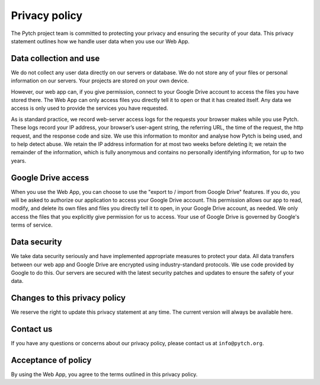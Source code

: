 Privacy policy
==============

The Pytch project team is committed to protecting your privacy and
ensuring the security of your data.  This privacy statement outlines
how we handle user data when you use our Web App.

Data collection and use
-----------------------

We do not collect any user data directly on our servers or database.
We do not store any of your files or personal information on our
servers.  Your projects are stored on your own device.

However, our web app can, if you give permission, connect to your
Google Drive account to access the files you have stored there.  The
Web App can only access files you directly tell it to open or that it
has created itself.  Any data we access is only used to provide the
services you have requested.

As is standard practice, we record web-server access logs for the
requests your browser makes while you use Pytch.  These logs record
your IP address, your browser’s user-agent string, the referring URL,
the time of the request, the http request, and the response code and
size.  We use this information to monitor and analyse how Pytch is
being used, and to help detect abuse.  We retain the IP address
information for at most two weeks before deleting it; we retain the
remainder of the information, which is fully anonymous and contains no
personally identifying information, for up to two years.

Google Drive access
-------------------

When you use the Web App, you can choose to use the "export to /
import from Google Drive" features.  If you do, you will be asked to
authorize our application to access your Google Drive account.  This
permission allows our app to read, modify, and delete its own files
and files you directly tell it to open, in your Google Drive account,
as needed.  We only access the files that you explicitly give
permission for us to access.  Your use of Google Drive is governed by
Google's terms of service.

Data security
-------------

We take data security seriously and have implemented appropriate
measures to protect your data.  All data transfers between our web app
and Google Drive are encrypted using industry-standard protocols.  We
use code provided by Google to do this.  Our servers are secured with
the latest security patches and updates to ensure the safety of your
data.

Changes to this privacy policy
------------------------------

We reserve the right to update this privacy statement at any time.
The current version will always be available here.

Contact us
----------

If you have any questions or concerns about our privacy policy, please
contact us at ``info@pytch.org``.

Acceptance of policy
--------------------

By using the Web App, you agree to the terms outlined in this privacy
policy.
